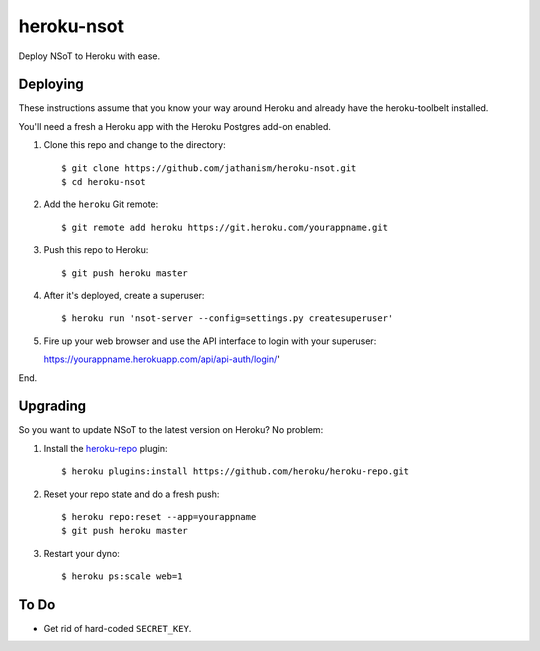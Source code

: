 ###########
heroku-nsot
###########

Deploy NSoT to Heroku with ease.

Deploying
=========

These instructions assume that you know your way around Heroku and already have
the heroku-toolbelt installed.

You'll need a fresh a Heroku app with the Heroku Postgres add-on enabled.

1. Clone this repo and change to the directory::

   $ git clone https://github.com/jathanism/heroku-nsot.git
   $ cd heroku-nsot
  
2. Add the ``heroku`` Git remote::

   $ git remote add heroku https://git.heroku.com/yourappname.git

3. Push this repo to Heroku::

   $ git push heroku master

4. After it's deployed, create a superuser::

   $ heroku run 'nsot-server --config=settings.py createsuperuser'

5. Fire up your web browser and use the API interface to login with your
   superuser::

   https://yourappname.herokuapp.com/api/api-auth/login/'

End.

Upgrading
=========

So you want to update NSoT to the latest version on Heroku? No problem:

1. Install the `heroku-repo <https://github.com/heroku/heroku-repo.git>`_ plugin::

   $ heroku plugins:install https://github.com/heroku/heroku-repo.git

2. Reset your repo state and do a fresh push::

   $ heroku repo:reset --app=yourappname
   $ git push heroku master

3. Restart your dyno::
   
   $ heroku ps:scale web=1

To Do
=====

+ Get rid of hard-coded ``SECRET_KEY``.
